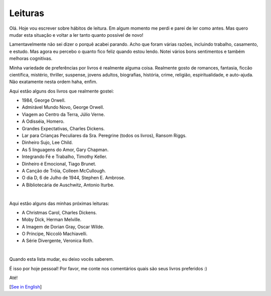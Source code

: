 Leituras
========

.. lang: pt-br

.. tags: offtopic-br

Olá. Hoje vou escrever sobre hábitos de leitura. Em algum momento me perdi e parei de ler como antes. Mas quero mudar esta situação e voltar a ler tanto quanto possível de novo!

Lamentavelmente não sei dizer o porquê acabei parando. Acho que foram várias razões, incluindo trabalho, casamento, e estudo. Mas agora eu percebo o quanto fico feliz quando estou lendo. Notei vários bons sentimentos e também melhoras cognitivas.

.. read_more

Minha variedade de preferências por livros é realmente alguma coisa. Realmente gosto de romances, fantasia, ficcão científica, mistério, thriller, suspense, jovens adultos, biografias, história, crime, religião, espiritualidade, e auto-ajuda. Não exatamente nesta ordem haha, enfim.

Aqui estão alguns dos livros que realmente gostei:

- 1984, George Orwell.
- Admirável Mundo Novo, George Orwell.
- Viagem ao Centro da Terra, Júlio Verne.
- A Odisséia, Homero.
- Grandes Expectativas, Charles Dickens.
- Lar para Crianças Peculiares da Sra. Peregrine (todos os livros), Ransom Riggs.
- Dinheiro Sujo, Lee Child.
- As 5 linguagens do Amor, Gary Chapman.
- Integrando Fé e Trabalho, Timothy Keller.
- Dinheiro é Emocional, Tiago Brunet.
- A Canção de Tróia, Colleen McCullough.
- O dia D, 6 de Julho de 1944, Stephen E. Ambrose.
- A Bibliotecária de Auschwitz, Antonio Iturbe.

|

Aqui estão alguns das minhas próximas leituras:

- A Christmas Carol, Charles Dickens.
- Moby Dick, Herman Melville.
- A Imagem de Dorian Gray, Oscar Wilde.
- O Príncipe, Niccolò Machiavelli.
- A Série Divergente, Veronica Roth.

|

Quando esta lista mudar, eu deixo vocês saberem.

É isso por hoje pessoal! Por favor, me conte nos comentários quais são seus livros preferidos :)

Até!

[`See in English`_]

.. _`See in English`: /post/reading
